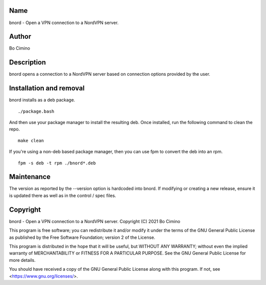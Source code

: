 Name
====
bnord - Open a VPN connection to a NordVPN server.

Author
======
Bo Cimino

Description
===========
bnord opens a connection to a NordVPN server based on connection options
provided by the user.

Installation and removal
========================

bnord installs as a deb package.

::

    ./package.bash

And then use your package manager to install the resulting deb. Once installed,
run the following command to clean the repo.

::

    make clean

If you're using a non-deb based package manager, then you can use fpm to convert
the deb into an rpm.

::

    fpm -s deb -t rpm ./bnord*.deb

Maintenance
===========

The version as reported by the --version option is hardcoded into bnord.
If modifying or creating a new release, ensure it is updated there as well
as in the control / spec files.

Copyright
=========
bnord - Open a VPN connection to a NordVPN server.
Copyright (C) 2021  Bo Cimino

This program is free software; you can redistribute it and/or modify
it under the terms of the GNU General Public License as published by
the Free Software Foundation; version 2 of the License.

This program is distributed in the hope that it will be useful,
but WITHOUT ANY WARRANTY; without even the implied warranty of
MERCHANTABILITY or FITNESS FOR A PARTICULAR PURPOSE.  See the
GNU General Public License for more details.

You should have received a copy of the GNU General Public License
along with this program.  If not, see <https://www.gnu.org/licenses/>.
